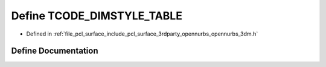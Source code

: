 .. _exhale_define_opennurbs__3dm_8h_1a6435b24acafec138930d38e9dfc11eec:

Define TCODE_DIMSTYLE_TABLE
===========================

- Defined in :ref:`file_pcl_surface_include_pcl_surface_3rdparty_opennurbs_opennurbs_3dm.h`


Define Documentation
--------------------


.. doxygendefine:: TCODE_DIMSTYLE_TABLE
